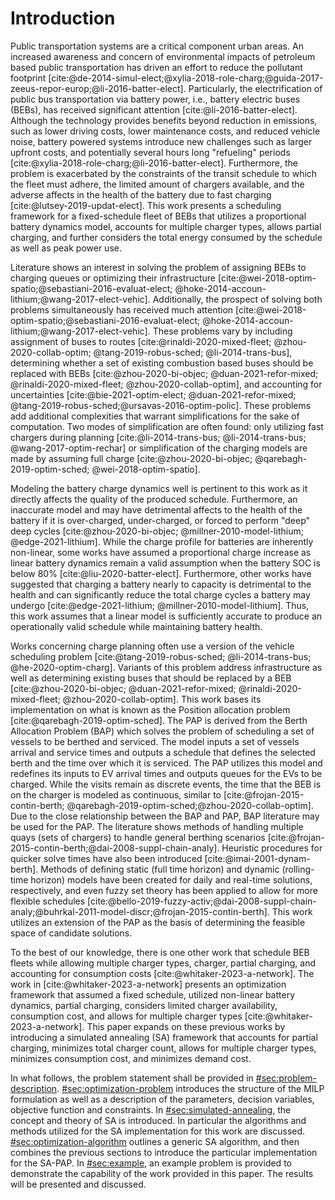* Introduction
:PROPERTIES:
:CUSTOM_ID: sec:introduction
:END:

#+begin_comment
TODO: Add notes about work using heuristic searches for SA
#+end_comment

Public transportation systems are a critical component urban areas. An increased awareness and concern of environmental
impacts of petroleum based public transportation has driven an effort to reduce the pollutant footprint
[cite:@de-2014-simul-elect;@xylia-2018-role-charg;@guida-2017-zeeus-repor-europ;@li-2016-batter-elect]. Particularly,
the electrification of public bus transportation via battery power, i.e., battery electric buses (BEBs), has received
significant attention [cite:@li-2016-batter-elect]. Although the technology provides benefits beyond reduction in
emissions, such as lower driving costs, lower maintenance costs, and reduced vehicle noise, battery powered systems
introduce new challenges such as larger upfront costs, and potentially several hours long "refueling" periods
[cite:@xylia-2018-role-charg;@li-2016-batter-elect]. Furthermore, the problem is exacerbated by the constraints of the
transit schedule to which the fleet must adhere, the limited amount of chargers available, and the adverse affects in
the health of the battery due to fast charging [cite:@lutsey-2019-updat-elect]. This work presents a scheduling
framework for a fixed-schedule fleet of BEBs that utilizes a proportional battery dynamics model, accounts for multiple
charger types, allows partial charging, and further considers the total energy consumed by the schedule as well as peak
power use.

Literature shows an interest in solving the problem of assigning BEBs to charging queues or optimizing their
infrastructure [cite:@wei-2018-optim-spatio;@sebastiani-2016-evaluat-elect;
@hoke-2014-accoun-lithium;@wang-2017-elect-vehic]. Additionally, the prospect of solving both problems simultaneously
has received much attention [cite:@wei-2018-optim-spatio;@sebastiani-2016-evaluat-elect;
@hoke-2014-accoun-lithium;@wang-2017-elect-vehic]. These problems vary by including assignment of buses to routes
[cite:@rinaldi-2020-mixed-fleet; @zhou-2020-collab-optim; @tang-2019-robus-sched; @li-2014-trans-bus], determining
whether a set of existing combustion based buses should be replaced with BEBs [cite:@zhou-2020-bi-objec;
@duan-2021-refor-mixed; @rinaldi-2020-mixed-fleet; @zhou-2020-collab-optim], and accounting for uncertainties
[cite:@bie-2021-optim-elect; @duan-2021-refor-mixed; @tang-2019-robus-sched;@ursavas-2016-optim-polic]. These problems
add additional complexities that warrant simplifications for the sake of computation. Two modes of simplification are
often found: only utilizing fast chargers during planning [cite:@li-2014-trans-bus; @li-2014-trans-bus;
@wang-2017-optim-rechar] or simplification of the charging models are made by assuming full charge
[cite:@zhou-2020-bi-objec; @qarebagh-2019-optim-sched; @wei-2018-optim-spatio].

Modeling the battery charge dynamics well is pertinent to this work as it directly affects the quality of the produced
schedule. Furthermore, an inaccurate model and may have detrimental affects to the health of the battery if it is
over-charged, under-charged, or forced to perform "deep" deep cycles [cite:@zhou-2020-bi-objec;
@millner-2010-model-lithium; @edge-2021-lithium]. While the charge profile for batteries are inherently non-linear, some
works have assumed a proportional charge increase as linear battery dynamics remain a valid assumption when the battery
SOC is below 80% [cite:@liu-2020-batter-elect]. Furthermore, other works have suggested that charging a battery nearly
to capacity is detrimental to the health and can significantly reduce the total charge cycles a battery may undergo
[cite:@edge-2021-lithium; @millner-2010-model-lithium]. Thus, this work assumes that a linear model is sufficiently
accurate to produce an operationally valid schedule while maintaining battery health.

Works concerning charge planning often use a version of the vehicle scheduling problem [cite:@tang-2019-robus-sched;
@li-2014-trans-bus; @he-2020-optim-charg]. Variants of this problem address infrastructure as well as determining
existing buses that should be replaced by a BEB [cite:@zhou-2020-bi-objec; @duan-2021-refor-mixed;
@rinaldi-2020-mixed-fleet; @zhou-2020-collab-optim]. This work bases its implementation on what is known as the Position
allocation problem [cite:@qarebagh-2019-optim-sched]. The PAP is derived from the Berth Allocation Problem (BAP) which
solves the problem of scheduling a set of vessels to be berthed and serviced. The model inputs a set of vessels arrival
and service times and outputs a schedule that defines the selected berth and the time over which it is serviced. The PAP
utilizes this model and redefines its inputs to EV arrival times and outputs queues for the EVs to be charged. While the
visits remain as discrete events, the time that the BEB is on the charger is modeled as continuous, similar to
[cite:@frojan-2015-contin-berth; @qarebagh-2019-optim-sched;@zhou-2020-collab-optim]. Due to the close relationship
between the BAP and PAP, BAP literature may be used for the PAP. The literature shows methods of handling multiple quays
(sets of chargers) to handle general berthing scenarios [cite:@frojan-2015-contin-berth;@dai-2008-suppl-chain-analy].
Heuristic procedures for quicker solve times have also been introduced [cite:@imai-2001-dynam-berth]. Methods of
defining static (full time horizon) and dynamic (rolling-time horizon) models have been created for daily and real-time
solutions, respectively, and even fuzzy set theory has been applied to allow for more flexible schedules
[cite:@bello-2019-fuzzy-activ;@dai-2008-suppl-chain-analy;@buhrkal-2011-model-discr;@frojan-2015-contin-berth]. This
work utilizes an extension of the PAP as the basis of determining the feasible space of candidate solutions.

To the best of our knowledge, there is one other work that schedule BEB fleets while allowing multiple charger types,
charger, partial charging, and accounting for consumption costs [cite:@whitaker-2023-a-network]. The work in
[cite:@whitaker-2023-a-network] presents an optimization framework that assumed a fixed schedule, utilized non-linear
battery dynamics, partial charging, considers limited charger availability, consumption cost, and allows for multiple
charger types [cite:@whitaker-2023-a-network]. This paper expands on these previous works by introducing a simulated
annealing (SA) framework that accounts for partial charging, minimizes total charger count, allows for multiple charger
types, minimizes consumption cost, and minimizes demand cost.

In what follows, the problem statement shall be provided in [[#sec:problem-description]]. [[#sec:optimization-problem]]
introduces the structure of the MILP formulation as well as a description of the parameters, decision variables,
objective function and constraints. In [[#sec:simulated-annealing]], the concept and theory of SA is introduced. In
particular the algorithms and methods utilized for the SA implementation for this work are discussed.
[[#sec:optimization-algorithm]] outlines a generic SA algorithm, and then combines the previous sections to introduce the
particular implementation for the SA-PAP. In [[#sec:example]], an example problem is provided to demonstrate the capability
of the work provided in this paper. The results will be presented and discussed.

